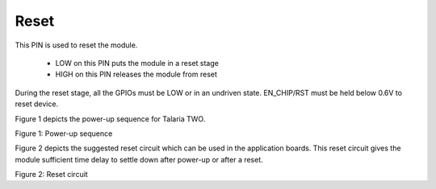 .. _reset:

Reset
#####

This PIN is used to reset the module.

    - LOW on this PIN puts the module in a reset stage
    - HIGH on this PIN releases the module from reset

During the reset stage, all the GPIOs must be LOW or in an undriven
state. EN_CHIP/RST must be held below 0.6V to reset device.

Figure 1 depicts the power-up sequence for Talaria TWO.

|image2|

.. rst-class:: imagefiguesclass
Figure 1: Power-up sequence

Figure 2 depicts the suggested reset circuit which can be used in the
application boards. This reset circuit gives the module sufficient time
delay to settle down after power-up or after a reset.

|image3|

.. rst-class:: imagefiguesclass
Figure 2: Reset circuit

.. |image2| image:: media/image2.png
   :width: 8in
.. |image3| image:: media/image3.png
   :width: 8in
